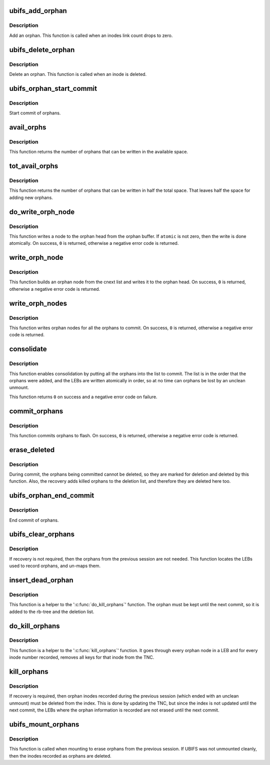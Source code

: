 .. -*- coding: utf-8; mode: rst -*-
.. src-file: fs/ubifs/orphan.c

.. _`ubifs_add_orphan`:

ubifs_add_orphan
================

.. c:function:: int ubifs_add_orphan(struct ubifs_info *c, ino_t inum)

    add an orphan.

    :param struct ubifs_info \*c:
        UBIFS file-system description object

    :param ino_t inum:
        orphan inode number

.. _`ubifs_add_orphan.description`:

Description
-----------

Add an orphan. This function is called when an inodes link count drops to
zero.

.. _`ubifs_delete_orphan`:

ubifs_delete_orphan
===================

.. c:function:: void ubifs_delete_orphan(struct ubifs_info *c, ino_t inum)

    delete an orphan.

    :param struct ubifs_info \*c:
        UBIFS file-system description object

    :param ino_t inum:
        orphan inode number

.. _`ubifs_delete_orphan.description`:

Description
-----------

Delete an orphan. This function is called when an inode is deleted.

.. _`ubifs_orphan_start_commit`:

ubifs_orphan_start_commit
=========================

.. c:function:: int ubifs_orphan_start_commit(struct ubifs_info *c)

    start commit of orphans.

    :param struct ubifs_info \*c:
        UBIFS file-system description object

.. _`ubifs_orphan_start_commit.description`:

Description
-----------

Start commit of orphans.

.. _`avail_orphs`:

avail_orphs
===========

.. c:function:: int avail_orphs(struct ubifs_info *c)

    calculate available space.

    :param struct ubifs_info \*c:
        UBIFS file-system description object

.. _`avail_orphs.description`:

Description
-----------

This function returns the number of orphans that can be written in the
available space.

.. _`tot_avail_orphs`:

tot_avail_orphs
===============

.. c:function:: int tot_avail_orphs(struct ubifs_info *c)

    calculate total space.

    :param struct ubifs_info \*c:
        UBIFS file-system description object

.. _`tot_avail_orphs.description`:

Description
-----------

This function returns the number of orphans that can be written in half
the total space. That leaves half the space for adding new orphans.

.. _`do_write_orph_node`:

do_write_orph_node
==================

.. c:function:: int do_write_orph_node(struct ubifs_info *c, int len, int atomic)

    write a node to the orphan head.

    :param struct ubifs_info \*c:
        UBIFS file-system description object

    :param int len:
        length of node

    :param int atomic:
        write atomically

.. _`do_write_orph_node.description`:

Description
-----------

This function writes a node to the orphan head from the orphan buffer. If
\ ``atomic``\  is not zero, then the write is done atomically. On success, \ ``0``\  is
returned, otherwise a negative error code is returned.

.. _`write_orph_node`:

write_orph_node
===============

.. c:function:: int write_orph_node(struct ubifs_info *c, int atomic)

    write an orphan node.

    :param struct ubifs_info \*c:
        UBIFS file-system description object

    :param int atomic:
        write atomically

.. _`write_orph_node.description`:

Description
-----------

This function builds an orphan node from the cnext list and writes it to the
orphan head. On success, \ ``0``\  is returned, otherwise a negative error code
is returned.

.. _`write_orph_nodes`:

write_orph_nodes
================

.. c:function:: int write_orph_nodes(struct ubifs_info *c, int atomic)

    write orphan nodes until there are no more to commit.

    :param struct ubifs_info \*c:
        UBIFS file-system description object

    :param int atomic:
        write atomically

.. _`write_orph_nodes.description`:

Description
-----------

This function writes orphan nodes for all the orphans to commit. On success,
\ ``0``\  is returned, otherwise a negative error code is returned.

.. _`consolidate`:

consolidate
===========

.. c:function:: int consolidate(struct ubifs_info *c)

    consolidate the orphan area.

    :param struct ubifs_info \*c:
        UBIFS file-system description object

.. _`consolidate.description`:

Description
-----------

This function enables consolidation by putting all the orphans into the list
to commit. The list is in the order that the orphans were added, and the
LEBs are written atomically in order, so at no time can orphans be lost by
an unclean unmount.

This function returns \ ``0``\  on success and a negative error code on failure.

.. _`commit_orphans`:

commit_orphans
==============

.. c:function:: int commit_orphans(struct ubifs_info *c)

    commit orphans.

    :param struct ubifs_info \*c:
        UBIFS file-system description object

.. _`commit_orphans.description`:

Description
-----------

This function commits orphans to flash. On success, \ ``0``\  is returned,
otherwise a negative error code is returned.

.. _`erase_deleted`:

erase_deleted
=============

.. c:function:: void erase_deleted(struct ubifs_info *c)

    erase the orphans marked for deletion.

    :param struct ubifs_info \*c:
        UBIFS file-system description object

.. _`erase_deleted.description`:

Description
-----------

During commit, the orphans being committed cannot be deleted, so they are
marked for deletion and deleted by this function. Also, the recovery
adds killed orphans to the deletion list, and therefore they are deleted
here too.

.. _`ubifs_orphan_end_commit`:

ubifs_orphan_end_commit
=======================

.. c:function:: int ubifs_orphan_end_commit(struct ubifs_info *c)

    end commit of orphans.

    :param struct ubifs_info \*c:
        UBIFS file-system description object

.. _`ubifs_orphan_end_commit.description`:

Description
-----------

End commit of orphans.

.. _`ubifs_clear_orphans`:

ubifs_clear_orphans
===================

.. c:function:: int ubifs_clear_orphans(struct ubifs_info *c)

    erase all LEBs used for orphans.

    :param struct ubifs_info \*c:
        UBIFS file-system description object

.. _`ubifs_clear_orphans.description`:

Description
-----------

If recovery is not required, then the orphans from the previous session
are not needed. This function locates the LEBs used to record
orphans, and un-maps them.

.. _`insert_dead_orphan`:

insert_dead_orphan
==================

.. c:function:: int insert_dead_orphan(struct ubifs_info *c, ino_t inum)

    insert an orphan.

    :param struct ubifs_info \*c:
        UBIFS file-system description object

    :param ino_t inum:
        orphan inode number

.. _`insert_dead_orphan.description`:

Description
-----------

This function is a helper to the '\ :c:func:`do_kill_orphans`\ ' function. The orphan
must be kept until the next commit, so it is added to the rb-tree and the
deletion list.

.. _`do_kill_orphans`:

do_kill_orphans
===============

.. c:function:: int do_kill_orphans(struct ubifs_info *c, struct ubifs_scan_leb *sleb, unsigned long long *last_cmt_no, int *outofdate, int *last_flagged)

    remove orphan inodes from the index.

    :param struct ubifs_info \*c:
        UBIFS file-system description object

    :param struct ubifs_scan_leb \*sleb:
        scanned LEB

    :param unsigned long long \*last_cmt_no:
        cmt_no of last orphan node read is passed and returned here

    :param int \*outofdate:
        whether the LEB is out of date is returned here

    :param int \*last_flagged:
        whether the end orphan node is encountered

.. _`do_kill_orphans.description`:

Description
-----------

This function is a helper to the '\ :c:func:`kill_orphans`\ ' function. It goes through
every orphan node in a LEB and for every inode number recorded, removes
all keys for that inode from the TNC.

.. _`kill_orphans`:

kill_orphans
============

.. c:function:: int kill_orphans(struct ubifs_info *c)

    remove all orphan inodes from the index.

    :param struct ubifs_info \*c:
        UBIFS file-system description object

.. _`kill_orphans.description`:

Description
-----------

If recovery is required, then orphan inodes recorded during the previous
session (which ended with an unclean unmount) must be deleted from the index.
This is done by updating the TNC, but since the index is not updated until
the next commit, the LEBs where the orphan information is recorded are not
erased until the next commit.

.. _`ubifs_mount_orphans`:

ubifs_mount_orphans
===================

.. c:function:: int ubifs_mount_orphans(struct ubifs_info *c, int unclean, int read_only)

    delete orphan inodes and erase LEBs that recorded them.

    :param struct ubifs_info \*c:
        UBIFS file-system description object

    :param int unclean:
        indicates recovery from unclean unmount

    :param int read_only:
        indicates read only mount

.. _`ubifs_mount_orphans.description`:

Description
-----------

This function is called when mounting to erase orphans from the previous
session. If UBIFS was not unmounted cleanly, then the inodes recorded as
orphans are deleted.

.. This file was automatic generated / don't edit.

